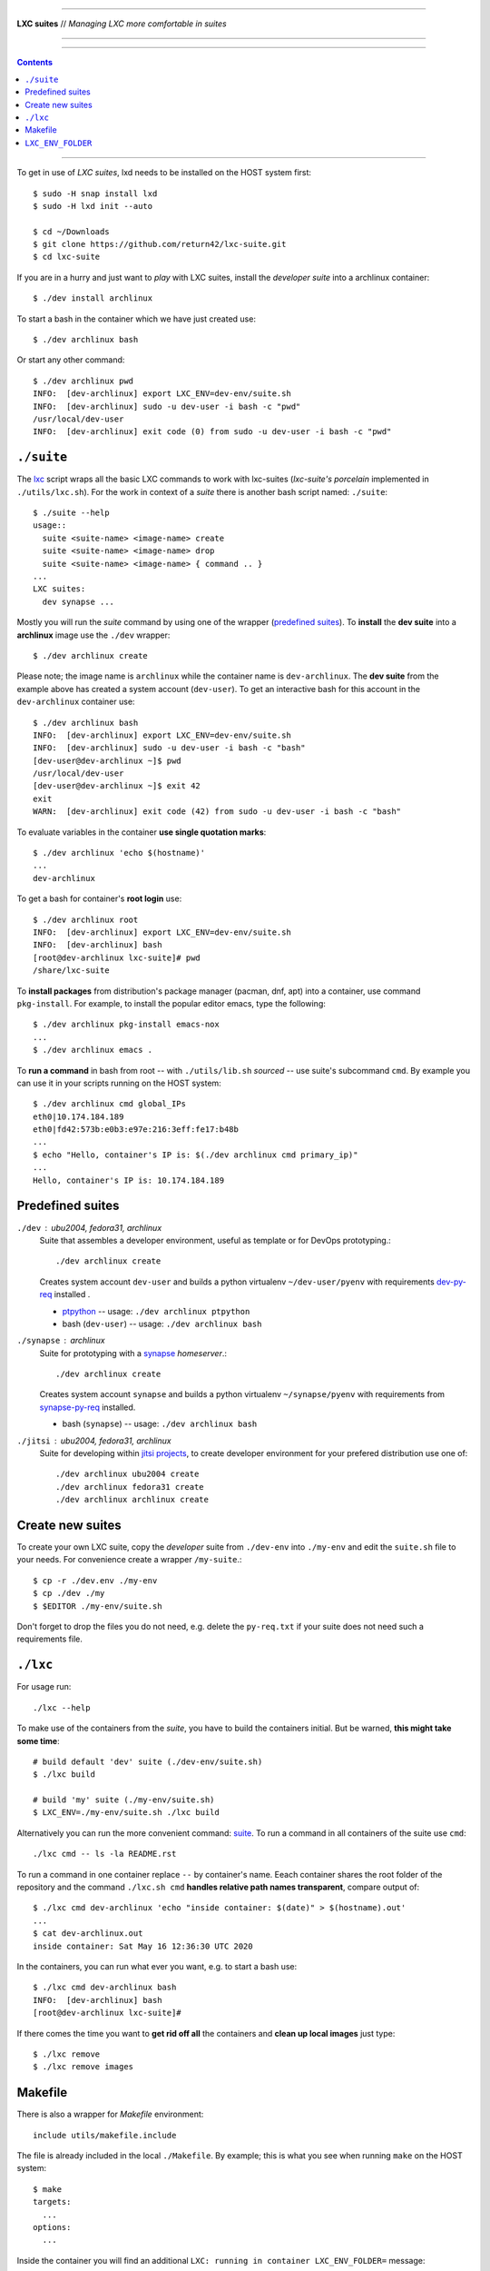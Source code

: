 .. SPDX-License-Identifier: GNU General Public License v3.0 or later

----

**LXC suites** // *Managing LXC more comfortable in suites*

----

|lxc-suite logo|

|License| |Issues|  |PR|  |commits|

----

.. contents:: Contents
   :depth: 2
   :local:
   :backlinks: entry

----

To get in use of *LXC suites*, lxd needs to be installed on the HOST system
first::

    $ sudo -H snap install lxd
    $ sudo -H lxd init --auto

    $ cd ~/Downloads
    $ git clone https://github.com/return42/lxc-suite.git
    $ cd lxc-suite

If you are in a hurry and just want to *play* with LXC suites, install the
*developer suite* into a archlinux container::

    $ ./dev install archlinux

To start a bash in the container which we have just created use::

    $ ./dev archlinux bash

Or start any other command::

    $ ./dev archlinux pwd
    INFO:  [dev-archlinux] export LXC_ENV=dev-env/suite.sh
    INFO:  [dev-archlinux] sudo -u dev-user -i bash -c "pwd"
    /usr/local/dev-user
    INFO:  [dev-archlinux] exit code (0) from sudo -u dev-user -i bash -c "pwd"


.. _suite:

``./suite``
===========

The lxc_ script wraps all the basic LXC commands to work with lxc-suites
(*lxc-suite's porcelain* implemented in ``./utils/lxc.sh``).  For the work in
context of a *suite* there is another bash script named: ``./suite``::

    $ ./suite --help
    usage::
      suite <suite-name> <image-name> create
      suite <suite-name> <image-name> drop
      suite <suite-name> <image-name> { command .. }
    ...
    LXC suites:
      dev synapse ...

Mostly you will run the *suite* command by using one of the wrapper
(`predefined suites`_).  To **install** the **dev suite** into
a **archlinux** image use the ``./dev`` wrapper::

    $ ./dev archlinux create

Please note; the image name is ``archlinux`` while the container name is
``dev-archlinux``.  The **dev suite** from the example above has created a
system account (``dev-user``).  To get an interactive bash for this account in
the ``dev-archlinux`` container use::

    $ ./dev archlinux bash
    INFO:  [dev-archlinux] export LXC_ENV=dev-env/suite.sh
    INFO:  [dev-archlinux] sudo -u dev-user -i bash -c "bash"
    [dev-user@dev-archlinux ~]$ pwd
    /usr/local/dev-user
    [dev-user@dev-archlinux ~]$ exit 42
    exit
    WARN:  [dev-archlinux] exit code (42) from sudo -u dev-user -i bash -c "bash"

To evaluate variables in the container **use single quotation marks**::

    $ ./dev archlinux 'echo $(hostname)'
    ...
    dev-archlinux

To get a bash for container's **root login** use::

    $ ./dev archlinux root
    INFO:  [dev-archlinux] export LXC_ENV=dev-env/suite.sh
    INFO:  [dev-archlinux] bash
    [root@dev-archlinux lxc-suite]# pwd
    /share/lxc-suite

To **install packages** from distribution's package manager (pacman, dnf, apt)
into a container, use command ``pkg-install``.  For example, to install the
popular editor emacs, type the following::

    $ ./dev archlinux pkg-install emacs-nox
    ...
    $ ./dev archlinux emacs .

To **run a command** in bash from root -- with ``./utils/lib.sh`` *sourced* --
use suite's subcommand ``cmd``.  By example you can use it in your scripts
running on the HOST system::

    $ ./dev archlinux cmd global_IPs
    eth0|10.174.184.189
    eth0|fd42:573b:e0b3:e97e:216:3eff:fe17:b48b
    ...
    $ echo "Hello, container's IP is: $(./dev archlinux cmd primary_ip)"
    ...
    Hello, container's IP is: 10.174.184.189


.. _predefined suites:

Predefined suites
=================

.. _dev-py-req: https://github.com/return42/lxc-suite/blob/master/dev-py-req.txt
.. _ptpython: https://github.com/prompt-toolkit/ptpython

``./dev`` : ubu2004, fedora31, archlinux
  Suite that assembles a developer environment, useful as template or for
  DevOps prototyping.::

    ./dev archlinux create

  Creates system account ``dev-user`` and builds a python virtualenv
  ``~/dev-user/pyenv`` with requirements dev-py-req_ installed .

  - ptpython_ -- usage: ``./dev archlinux ptpython``
  - bash (``dev-user``) -- usage: ``./dev archlinux bash``


.. _synapse-py-req: https://github.com/return42/lxc-suite/blob/master/synapse-py-req.txt
.. _synapse: https://github.com/matrix-org/synapse

``./synapse`` : archlinux
  Suite for prototyping with a synapse_ *homeserver*.::

    ./dev archlinux create

  Creates system account ``synapse`` and builds a python virtualenv
  ``~/synapse/pyenv`` with requirements from synapse-py-req_ installed.

  - bash (``synapse``) -- usage: ``./dev archlinux bash``


``./jitsi`` : ubu2004, fedora31, archlinux
  Suite for developing within `jitsi projects`_, to create developer environment
  for your prefered distribution use one of::

    ./dev archlinux ubu2004 create
    ./dev archlinux fedora31 create
    ./dev archlinux archlinux create


.. _jitsi projects: https://jitsi.org/projects/

.. _create new suites:

Create new suites
=================

To create your own LXC suite, copy the *developer* suite from ``./dev-env`` into
``./my-env`` and edit the ``suite.sh`` file to your needs.  For convenience
create a wrapper ``/my-suite``.::

    $ cp -r ./dev.env ./my-env
    $ cp ./dev ./my
    $ $EDITOR ./my-env/suite.sh

Don't forget to drop the files you do not need, e.g. delete the ``py-req.txt``
if your suite does not need such a requirements file.


.. _lxc:

``./lxc``
=========

For usage run::

    ./lxc --help

To make use of the containers from the *suite*, you have to build the containers
initial.  But be warned, **this might take some time**::

    # build default 'dev' suite (./dev-env/suite.sh)
    $ ./lxc build

    # build 'my' suite (./my-env/suite.sh)
    $ LXC_ENV=./my-env/suite.sh ./lxc build

Alternatively you can run the more convenient command: suite_.  To run a command
in all containers of the suite use ``cmd``::

    ./lxc cmd -- ls -la README.rst

To run a command in one container replace ``--`` by container's name.  Eeach
container shares the root folder of the repository and the command
``./lxc.sh cmd`` **handles relative path names transparent**, compare output
of::

    $ ./lxc cmd dev-archlinux 'echo "inside container: $(date)" > $(hostname).out'
    ...
    $ cat dev-archlinux.out
    inside container: Sat May 16 12:36:30 UTC 2020

In the containers, you can run what ever you want, e.g. to start a bash use::

    $ ./lxc cmd dev-archlinux bash
    INFO:  [dev-archlinux] bash
    [root@dev-archlinux lxc-suite]#

If there comes the time you want to **get rid off all** the containers and
**clean up local images** just type::

    $ ./lxc remove
    $ ./lxc remove images


.. _Makefile:

Makefile
========

There is also a wrapper for *Makefile* environment::

    include utils/makefile.include

The file is already included in the local ``./Makefile``.  By example; this is
what you see when running ``make`` on the HOST system::

    $ make
    targets:
      ...
    options:
      ...

Inside the container you will find an additional ``LXC: running in container
LXC_ENV_FOLDER=`` message::

    $ ./lxc cmd dev-archlinux make
    INFO:  [dev-archlinux] make
    targets:
      ...
    options:
      LXC: running in container LXC_ENV_FOLDER=lxc-env/dev-archlinux/
      ...
    INFO:  [dev-archlinux] exit code (0) from make


.. _LXC_ENV_FOLDER:

``LXC_ENV_FOLDER``
==================

The environment variable ``LXC_ENV_FOLDER`` is a **relative path** name.  The
default is::

    LXC_ENV_FOLDER="lxc-env/$(hostname)/"

but only in containers, on the HOST system, the environment is **unset
(empty string)**::

    LXC_ENV_FOLDER=

The value is available in a Makefile_ by including ``makefile.include``::

    include utils/makefile.include
    ...
    BUILD_FOLDER=build/$(LXC_ENV_FOLDER)

This evaluates to::

    HOST                     --> BUILD_FOLDER=build/
    container: dev-archlinux --> BUILD_FOLDER=build/lxc-env/dev-archlinux/

In bash scripts *source* the bash library::

    source utils/lib.sh
    ...
    echo "build OK" > build/$(LXC_ENV_FOLDER)status.txt

This evaluates to::

    HOST                     --> echo "build OK" > build/status.txt
    container: dev-archlinux --> echo "build OK" > build/lxc-env/dev-archlinux/status.txt


----

|gluten free|

.. |gluten free| image:: https://forthebadge.com/images/featured/featured-gluten-free.svg

.. |License| image:: https://img.shields.io/github/license/return42/lxc-suite?style=plastic
   :target: https://github.com/return42/lxc-suite/blob/master/LICENSE

.. |Issues| image:: https://img.shields.io/github/issues/return42/lxc-suite?color=yellow&label=issues
   :target: https://github.com/return42/lxc-suite/issues

.. |PR| image:: https://img.shields.io/github/issues-pr-raw/return42/lxc-suite?color=yellow&label=PR
   :target: https://github.com/return42/lxc-suite/pulls

.. |commits| image:: https://img.shields.io/github/commit-activity/y/return42/lxc-suite?color=yellow&label=commits
   :target: https://github.com/return42/lxc-suite/commits/master

.. |lxc-suite logo| image:: https://raw.githubusercontent.com/return42/lxc-suite/master/utils/lxc_logo.png
   :target: https://github.com/return42/lxc-suite/blob/master/README.rst
   :alt: LXC suites
